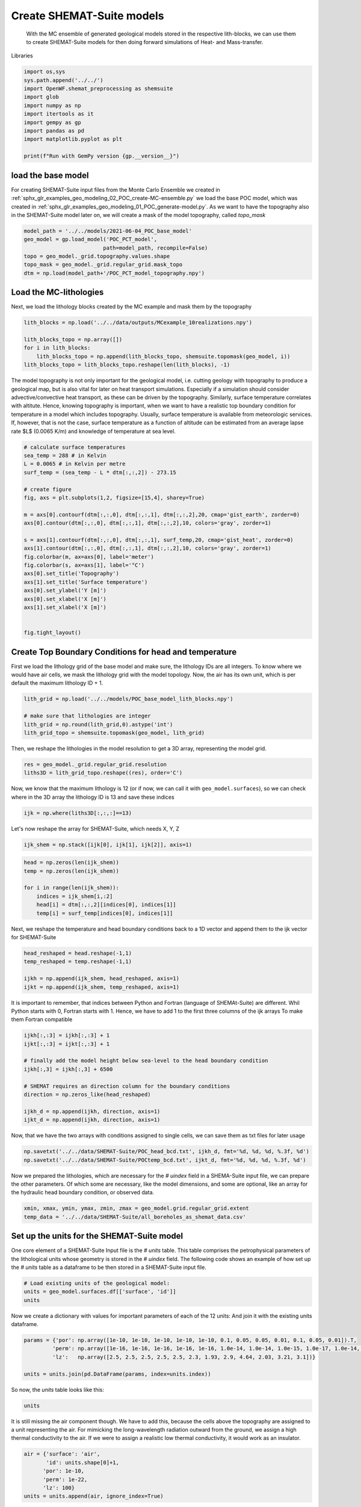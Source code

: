 
.. DO NOT EDIT.
.. THIS FILE WAS AUTOMATICALLY GENERATED BY SPHINX-GALLERY.
.. TO MAKE CHANGES, EDIT THE SOURCE PYTHON FILE:
.. "Tutorials\03_POC_export-SHEMAT.py"
.. LINE NUMBERS ARE GIVEN BELOW.

.. only:: html

    .. note::
        :class: sphx-glr-download-link-note

        Click :ref:`here <sphx_glr_download_Tutorials_03_POC_export-SHEMAT.py>`
        to download the full example code

.. rst-class:: sphx-glr-example-title

.. _sphx_glr_Tutorials_03_POC_export-SHEMAT.py:


Create SHEMAT-Suite models
==========================
 
 With the MC ensemble of generated geological models stored in the respective lith-blocks, we can use them to create SHEMAT-Suite models for then doing 
 forward simulations of Heat- and Mass-transfer.

.. GENERATED FROM PYTHON SOURCE LINES 10-11

Libraries

.. GENERATED FROM PYTHON SOURCE LINES 11-23

.. code-block:: default

    import os,sys
    sys.path.append('../../')
    import OpenWF.shemat_preprocessing as shemsuite
    import glob
    import numpy as np
    import itertools as it
    import gempy as gp
    import pandas as pd
    import matplotlib.pyplot as plt

    print(f"Run with GemPy version {gp.__version__}")





.. rst-class:: sphx-glr-script-out

 Out:

 .. code-block:: none

    Run with GemPy version 2.2.9




.. GENERATED FROM PYTHON SOURCE LINES 24-29

load the base model
-------------------
For creating SHEMAT-Suite input files from the Monte Carlo Ensemble we created in :ref:`sphx_glr_examples_geo_modeling_02_POC_create-MC-ensemble.py` we load the base POC model, which was created
in :ref:`sphx_glr_examples_geo_modeling_01_POC_generate-model.py`. As we want to have the topography also in the SHEMAT-Suite model later on, we will create a mask of the model topography, called
`topo_mask`

.. GENERATED FROM PYTHON SOURCE LINES 29-38

.. code-block:: default



    model_path = '../../models/2021-06-04_POC_base_model'
    geo_model = gp.load_model('POC_PCT_model',
                             path=model_path, recompile=False)
    topo = geo_model._grid.topography.values.shape
    topo_mask = geo_model._grid.regular_grid.mask_topo
    dtm = np.load(model_path+'/POC_PCT_model_topography.npy')





.. rst-class:: sphx-glr-script-out

 Out:

 .. code-block:: none

    Active grids: ['regular']
    Active grids: ['regular' 'topography']




.. GENERATED FROM PYTHON SOURCE LINES 39-42

Load the MC-lithologies
-----------------------
Next, we load the lithology blocks created by the MC example and mask them by the topography

.. GENERATED FROM PYTHON SOURCE LINES 42-50

.. code-block:: default


    lith_blocks = np.load('../../data/outputs/MCexample_10realizations.npy')

    lith_blocks_topo = np.array([])
    for i in lith_blocks:
        lith_blocks_topo = np.append(lith_blocks_topo, shemsuite.topomask(geo_model, i))
    lith_blocks_topo = lith_blocks_topo.reshape(len(lith_blocks), -1)








.. GENERATED FROM PYTHON SOURCE LINES 51-56

The model topography is not only important for the geological model, i.e. cutting geology with topography to produce a geological map, but is also vital for later on heat transport simulations.
Especially if a simulation should consider advective/convective heat transport, as these can be driven by the topography. Similarly, surface temperature correlates with altitute. 
Hence, knowing topography is important, when we want to have a realistic top boundary condition for temperature in a model which includes topography. Usually, surface temperature is available from 
meteorologic services. If, however, that is not the case, surface temperature as a function of altitude can be estimated from an average lapse rate $L$ (0.0065 K/m) and knowledge of temperature at 
sea level. 

.. GENERATED FROM PYTHON SOURCE LINES 56-81

.. code-block:: default


    # calculate surface temperatures
    sea_temp = 288 # in Kelvin
    L = 0.0065 # in Kelvin per metre
    surf_temp = (sea_temp - L * dtm[:,:,2]) - 273.15

    # create figure
    fig, axs = plt.subplots(1,2, figsize=[15,4], sharey=True)

    m = axs[0].contourf(dtm[:,:,0], dtm[:,:,1], dtm[:,:,2],20, cmap='gist_earth', zorder=0)
    axs[0].contour(dtm[:,:,0], dtm[:,:,1], dtm[:,:,2],10, colors='gray', zorder=1)

    s = axs[1].contourf(dtm[:,:,0], dtm[:,:,1], surf_temp,20, cmap='gist_heat', zorder=0)
    axs[1].contour(dtm[:,:,0], dtm[:,:,1], dtm[:,:,2],10, colors='gray', zorder=1)
    fig.colorbar(m, ax=axs[0], label='meter')
    fig.colorbar(s, ax=axs[1], label='°C')
    axs[0].set_title('Topography')
    axs[1].set_title('Surface temperature')
    axs[0].set_ylabel('Y [m]')
    axs[0].set_xlabel('X [m]')
    axs[1].set_xlabel('X [m]')


    fig.tight_layout()




.. image:: /Tutorials/images/sphx_glr_03_POC_export-SHEMAT_001.png
    :alt: Topography, Surface temperature
    :class: sphx-glr-single-img





.. GENERATED FROM PYTHON SOURCE LINES 82-87

Create Top Boundary Conditions for head and temperature
-------------------------------------------------------

First we load the lithology grid of the base model and make sure, the lithology IDs are all integers. 
To know where we would have air cells, we mask the lithology grid with the model topology. Now, the air has its own unit, which is per default the maximum lithology ID + 1.

.. GENERATED FROM PYTHON SOURCE LINES 87-94

.. code-block:: default


    lith_grid = np.load('../../models/POC_base_model_lith_blocks.npy')

    # make sure that lithologies are integer
    lith_grid = np.round(lith_grid,0).astype('int')
    lith_grid_topo = shemsuite.topomask(geo_model, lith_grid)








.. GENERATED FROM PYTHON SOURCE LINES 95-96

Then, we reshape the lithologies in the model resolution to get a 3D array, representing the model grid.

.. GENERATED FROM PYTHON SOURCE LINES 96-100

.. code-block:: default


    res = geo_model._grid.regular_grid.resolution
    liths3D = lith_grid_topo.reshape((res), order='C')








.. GENERATED FROM PYTHON SOURCE LINES 101-103

Now, we know that the maximum lithology is 12 (or if now, we can call it with ``geo_model.surfaces``), so we can check where in the 3D array the lithology ID is 13 and save 
these indices

.. GENERATED FROM PYTHON SOURCE LINES 103-106

.. code-block:: default


    ijk = np.where(liths3D[:,:,:]==13)








.. GENERATED FROM PYTHON SOURCE LINES 107-108

Let's now reshape the array for SHEMAT-Suite, which needs X, Y, Z

.. GENERATED FROM PYTHON SOURCE LINES 108-110

.. code-block:: default

    ijk_shem = np.stack([ijk[0], ijk[1], ijk[2]], axis=1)








.. GENERATED FROM PYTHON SOURCE LINES 111-120

.. code-block:: default


    head = np.zeros(len(ijk_shem))
    temp = np.zeros(len(ijk_shem))

    for i in range(len(ijk_shem)):
        indices = ijk_shem[i,:2]
        head[i] = dtm[:,:,2][indices[0], indices[1]]
        temp[i] = surf_temp[indices[0], indices[1]]








.. GENERATED FROM PYTHON SOURCE LINES 121-123

Next, we reshape the temperature and head boundary conditions back to a 1D vector and append them
to the ijk vector for SHEMAT-Suite

.. GENERATED FROM PYTHON SOURCE LINES 123-130

.. code-block:: default


    head_reshaped = head.reshape(-1,1)
    temp_reshaped = temp.reshape(-1,1)

    ijkh = np.append(ijk_shem, head_reshaped, axis=1)
    ijkt = np.append(ijk_shem, temp_reshaped, axis=1)








.. GENERATED FROM PYTHON SOURCE LINES 131-134

It is important to remember, that indices between Python and Fortran (language of SHEMAt-Suite) are different.
Whil Python starts with 0, Fortran starts with 1. Hence, we have to add 1 to the first three columns of the ijk arrays
To make them Fortran compatible

.. GENERATED FROM PYTHON SOURCE LINES 134-147

.. code-block:: default


    ijkh[:,:3] = ijkh[:,:3] + 1
    ijkt[:,:3] = ijkt[:,:3] + 1

    # finally add the model height below sea-level to the head boundary condition
    ijkh[:,3] = ijkh[:,3] + 6500

    # SHEMAT requires an direction column for the boundary conditions 
    direction = np.zeros_like(head_reshaped)

    ijkh_d = np.append(ijkh, direction, axis=1)
    ijkt_d = np.append(ijkh, direction, axis=1)








.. GENERATED FROM PYTHON SOURCE LINES 148-149

Now, that we have the two arrays with conditions assigned to single cells, we can save them as txt files for later usage

.. GENERATED FROM PYTHON SOURCE LINES 149-153

.. code-block:: default


    np.savetxt('../../data/SHEMAT-Suite/POC_head_bcd.txt', ijkh_d, fmt='%d, %d, %d, %.3f, %d')
    np.savetxt('../../data/SHEMAT-Suite/POCtemp_bcd.txt', ijkt_d, fmt='%d, %d, %d, %.3f, %d')








.. GENERATED FROM PYTHON SOURCE LINES 154-156

Now we prepared the lithologies, which are necessary for the `# uindex` field in a SHEMA-Suite input file, we can prepare the other parameters. Of which some are necessary, like the model
dimensions, and some are optional, like an array for the hydraulic head boundary condition, or observed data.

.. GENERATED FROM PYTHON SOURCE LINES 156-161

.. code-block:: default


    xmin, xmax, ymin, ymax, zmin, zmax = geo_model.grid.regular_grid.extent
    temp_data = '../../data/SHEMAT-Suite/all_boreholes_as_shemat_data.csv'









.. GENERATED FROM PYTHON SOURCE LINES 162-166

Set up the units for the SHEMAT-Suite model
-------------------------------------------
One core element of a SHEMAT-Suite Input file is the `# units` table. This table comprises the petrophysical parameters of the lithological units whose geometry is stored in the `# uindex` field.
The following code shows an example of how set up the `# units` table as a dataframe to be then stored in a SHEMAT-Suite input file. 

.. GENERATED FROM PYTHON SOURCE LINES 166-171

.. code-block:: default


    # Load existing units of the geological model:
    units = geo_model.surfaces.df[['surface', 'id']]
    units






.. raw:: html

    <div class="output_subarea output_html rendered_html output_result">
    <div>
    <style scoped>
        .dataframe tbody tr th:only-of-type {
            vertical-align: middle;
        }

        .dataframe tbody tr th {
            vertical-align: top;
        }

        .dataframe thead th {
            text-align: right;
        }
    </style>
    <table border="1" class="dataframe">
      <thead>
        <tr style="text-align: right;">
          <th></th>
          <th>surface</th>
          <th>id</th>
        </tr>
      </thead>
      <tbody>
        <tr>
          <th>9</th>
          <td>Thrust1_south</td>
          <td>1</td>
        </tr>
        <tr>
          <th>10</th>
          <td>Thrust2_south</td>
          <td>2</td>
        </tr>
        <tr>
          <th>0</th>
          <td>Fault2</td>
          <td>3</td>
        </tr>
        <tr>
          <th>1</th>
          <td>Fault5</td>
          <td>4</td>
        </tr>
        <tr>
          <th>2</th>
          <td>Fault6</td>
          <td>5</td>
        </tr>
        <tr>
          <th>6</th>
          <td>Tertiary</td>
          <td>6</td>
        </tr>
        <tr>
          <th>8</th>
          <td>Pink</td>
          <td>7</td>
        </tr>
        <tr>
          <th>7</th>
          <td>Orange</td>
          <td>8</td>
        </tr>
        <tr>
          <th>5</th>
          <td>Unconformity</td>
          <td>9</td>
        </tr>
        <tr>
          <th>4</th>
          <td>Upper-filling</td>
          <td>10</td>
        </tr>
        <tr>
          <th>3</th>
          <td>Lower-filling</td>
          <td>11</td>
        </tr>
        <tr>
          <th>11</th>
          <td>basement</td>
          <td>12</td>
        </tr>
      </tbody>
    </table>
    </div>
    </div>
    <br />
    <br />

.. GENERATED FROM PYTHON SOURCE LINES 172-174

Now we create a dictionary with values for important parameters of each of the 12 units:
And join it with the existing units dataframe.

.. GENERATED FROM PYTHON SOURCE LINES 174-181

.. code-block:: default


    params = {'por': np.array([1e-10, 1e-10, 1e-10, 1e-10, 1e-10, 0.1, 0.05, 0.05, 0.01, 0.1, 0.05, 0.01]).T,
             'perm': np.array([1e-16, 1e-16, 1e-16, 1e-16, 1e-16, 1.0e-14, 1.0e-14, 1.0e-15, 1.0e-17, 1.0e-14, 1.0e-15, 1.0e-16]),
             'lz':   np.array([2.5, 2.5, 2.5, 2.5, 2.5, 2.3, 1.93, 2.9, 4.64, 2.03, 3.21, 3.1])}

    units = units.join(pd.DataFrame(params, index=units.index))








.. GENERATED FROM PYTHON SOURCE LINES 182-183

So now, the `units` table looks like this:

.. GENERATED FROM PYTHON SOURCE LINES 183-185

.. code-block:: default

    units






.. raw:: html

    <div class="output_subarea output_html rendered_html output_result">
    <div>
    <style scoped>
        .dataframe tbody tr th:only-of-type {
            vertical-align: middle;
        }

        .dataframe tbody tr th {
            vertical-align: top;
        }

        .dataframe thead th {
            text-align: right;
        }
    </style>
    <table border="1" class="dataframe">
      <thead>
        <tr style="text-align: right;">
          <th></th>
          <th>surface</th>
          <th>id</th>
          <th>por</th>
          <th>perm</th>
          <th>lz</th>
        </tr>
      </thead>
      <tbody>
        <tr>
          <th>9</th>
          <td>Thrust1_south</td>
          <td>1</td>
          <td>1.000000e-10</td>
          <td>1.000000e-16</td>
          <td>2.50</td>
        </tr>
        <tr>
          <th>10</th>
          <td>Thrust2_south</td>
          <td>2</td>
          <td>1.000000e-10</td>
          <td>1.000000e-16</td>
          <td>2.50</td>
        </tr>
        <tr>
          <th>0</th>
          <td>Fault2</td>
          <td>3</td>
          <td>1.000000e-10</td>
          <td>1.000000e-16</td>
          <td>2.50</td>
        </tr>
        <tr>
          <th>1</th>
          <td>Fault5</td>
          <td>4</td>
          <td>1.000000e-10</td>
          <td>1.000000e-16</td>
          <td>2.50</td>
        </tr>
        <tr>
          <th>2</th>
          <td>Fault6</td>
          <td>5</td>
          <td>1.000000e-10</td>
          <td>1.000000e-16</td>
          <td>2.50</td>
        </tr>
        <tr>
          <th>6</th>
          <td>Tertiary</td>
          <td>6</td>
          <td>1.000000e-01</td>
          <td>1.000000e-14</td>
          <td>2.30</td>
        </tr>
        <tr>
          <th>8</th>
          <td>Pink</td>
          <td>7</td>
          <td>5.000000e-02</td>
          <td>1.000000e-14</td>
          <td>1.93</td>
        </tr>
        <tr>
          <th>7</th>
          <td>Orange</td>
          <td>8</td>
          <td>5.000000e-02</td>
          <td>1.000000e-15</td>
          <td>2.90</td>
        </tr>
        <tr>
          <th>5</th>
          <td>Unconformity</td>
          <td>9</td>
          <td>1.000000e-02</td>
          <td>1.000000e-17</td>
          <td>4.64</td>
        </tr>
        <tr>
          <th>4</th>
          <td>Upper-filling</td>
          <td>10</td>
          <td>1.000000e-01</td>
          <td>1.000000e-14</td>
          <td>2.03</td>
        </tr>
        <tr>
          <th>3</th>
          <td>Lower-filling</td>
          <td>11</td>
          <td>5.000000e-02</td>
          <td>1.000000e-15</td>
          <td>3.21</td>
        </tr>
        <tr>
          <th>11</th>
          <td>basement</td>
          <td>12</td>
          <td>1.000000e-02</td>
          <td>1.000000e-16</td>
          <td>3.10</td>
        </tr>
      </tbody>
    </table>
    </div>
    </div>
    <br />
    <br />

.. GENERATED FROM PYTHON SOURCE LINES 186-189

It is still missing the air component though. We have to add this, because the cells above the topography are
assigned to a unit representing the air. For mimicking the long-wavelength radiation outward from the ground, we assign
a high thermal conductivity to the air. If we were to assign a realistic low thermal conductivity, it would work as an insulator.

.. GENERATED FROM PYTHON SOURCE LINES 189-196

.. code-block:: default

    air = {'surface': 'air',
           'id': units.shape[0]+1,
          'por': 1e-10,
          'perm': 1e-22,
          'lz': 100}
    units = units.append(air, ignore_index=True)








.. GENERATED FROM PYTHON SOURCE LINES 197-202

Export to SHEMAT-Suite
----------------------
We are now all set for combining the lithology arrays, the `# units` table, temperature data from boreholes
into a SHEMAT-Suite input file. For this, we use the method `export_shemat_suite_input_file` in 
OpenWF.shemat_preprocessing.

.. GENERATED FROM PYTHON SOURCE LINES 202-221

.. code-block:: default


    shemade = ""
    for c in range(len(lith_blocks_topo)):
        model = lith_blocks_topo[c,:]
        model_name = f"POC_MC_{c}"
        shemsuite.export_shemat_suite_input_file(geo_model, lithology_block=model, units=units,  
                                       data_file=temp_data, head_bcs_file='../../data/SHEMAT-Suite/head_bcd.txt',
                                       top_temp_bcs_file='../../data/SHEMAT-Suite/temp_bcd.txt',
                                       path='../../models/SHEMAT-Suite_input/',
                                      filename=model_name)
        shemade += model_name + " \n"
    shemade += "POC_base_model"
    with open("../../models/SHEMAT-Suite_input/shemade.job", 'w') as jobfile:
        jobfile.write(shemade)

    shemsuite.export_shemat_suite_input_file(geo_model, lithology_block=lith_grid_topo, units=units,  
                                       data_file=temp_data, head_bcs_file='../../data/SHEMAT-Suite/head_bcd.txt',
                                       top_temp_bcs_file='../../data/SHEMAT-Suite/temp_bcd.txt',
                                       path='../../models/SHEMAT-Suite_input/',
                                      filename='POC_base_model')



.. rst-class:: sphx-glr-script-out

 Out:

 .. code-block:: none

    Successfully exported geological model POC_MC_0 as SHEMAT-Suite input to ../../models/SHEMAT-Suite_input/
    Successfully exported geological model POC_MC_1 as SHEMAT-Suite input to ../../models/SHEMAT-Suite_input/
    Successfully exported geological model POC_MC_2 as SHEMAT-Suite input to ../../models/SHEMAT-Suite_input/
    Successfully exported geological model POC_MC_3 as SHEMAT-Suite input to ../../models/SHEMAT-Suite_input/
    Successfully exported geological model POC_MC_4 as SHEMAT-Suite input to ../../models/SHEMAT-Suite_input/
    Successfully exported geological model POC_MC_5 as SHEMAT-Suite input to ../../models/SHEMAT-Suite_input/
    Successfully exported geological model POC_MC_6 as SHEMAT-Suite input to ../../models/SHEMAT-Suite_input/
    Successfully exported geological model POC_MC_7 as SHEMAT-Suite input to ../../models/SHEMAT-Suite_input/
    Successfully exported geological model POC_MC_8 as SHEMAT-Suite input to ../../models/SHEMAT-Suite_input/
    Successfully exported geological model POC_MC_9 as SHEMAT-Suite input to ../../models/SHEMAT-Suite_input/
    Successfully exported geological model POC_base_model as SHEMAT-Suite input to ../../models/SHEMAT-Suite_input/





.. rst-class:: sphx-glr-timing

   **Total running time of the script:** ( 0 minutes  2.855 seconds)


.. _sphx_glr_download_Tutorials_03_POC_export-SHEMAT.py:


.. only :: html

 .. container:: sphx-glr-footer
    :class: sphx-glr-footer-example



  .. container:: sphx-glr-download sphx-glr-download-python

     :download:`Download Python source code: 03_POC_export-SHEMAT.py <03_POC_export-SHEMAT.py>`



  .. container:: sphx-glr-download sphx-glr-download-jupyter

     :download:`Download Jupyter notebook: 03_POC_export-SHEMAT.ipynb <03_POC_export-SHEMAT.ipynb>`


.. only:: html

 .. rst-class:: sphx-glr-signature

    `Gallery generated by Sphinx-Gallery <https://sphinx-gallery.github.io>`_
